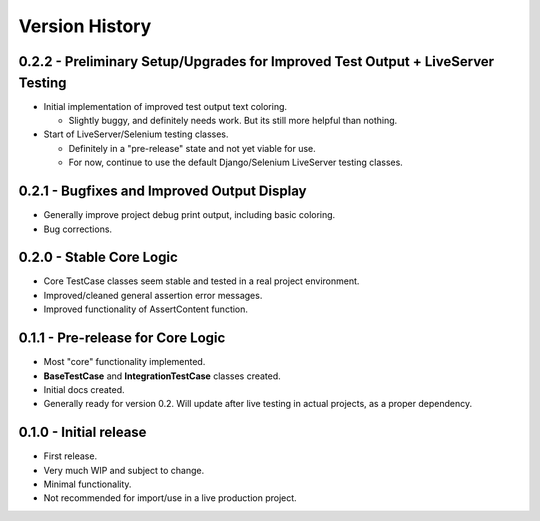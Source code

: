 Version History
***************


0.2.2 - Preliminary Setup/Upgrades for Improved Test Output + LiveServer Testing
===============================================================================

* Initial implementation of improved test output text coloring.

  * Slightly buggy, and definitely needs work. But its still more helpful than nothing.

* Start of LiveServer/Selenium testing classes.

  * Definitely in a "pre-release" state and not yet viable for use.
  * For now, continue to use the default Django/Selenium LiveServer testing classes.


0.2.1 - Bugfixes and Improved Output Display
============================================

* Generally improve project debug print output, including basic coloring.
* Bug corrections.


0.2.0 - Stable Core Logic
=========================

* Core TestCase classes seem stable and tested in a real project environment.
* Improved/cleaned general assertion error messages.
* Improved functionality of AssertContent function.


0.1.1 - Pre-release for Core Logic
==================================

* Most "core" functionality implemented.
* **BaseTestCase** and **IntegrationTestCase** classes created.
* Initial docs created.
* Generally ready for version 0.2. Will update after live testing in actual
  projects, as a proper dependency.


0.1.0 - Initial release
=======================

* First release.
* Very much WIP and subject to change.
* Minimal functionality.
* Not recommended for import/use in a live production project.
